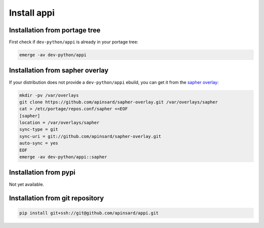 ============
Install appi
============


Installation from portage tree
==============================

First check if ``dev-python/appi`` is already in your portage tree:

.. code-block:: bash

    emerge -av dev-python/appi


Installation from sapher overlay
================================

If your distribution does not provide a ``dev-python/appi`` ebuild,
you can get it from the `sapher overlay`_:

.. code-block:: bash

    mkdir -pv /var/overlays
    git clone https://github.com/apinsard/sapher-overlay.git /var/overlays/sapher
    cat > /etc/portage/repos.conf/sapher <<EOF
    [sapher]
    location = /var/overlays/sapher
    sync-type = git
    sync-uri = git://github.com/apinsard/sapher-overlay.git
    auto-sync = yes
    EOF
    emerge -av dev-python/appi::sapher

.. _sapher overlay: https://github.com/apinsard/sapher-overlay/


Installation from pypi
======================

Not yet available.


Installation from git repository
================================

.. code-block:: bash

    pip install git+ssh://git@github.com/apinsard/appi.git
